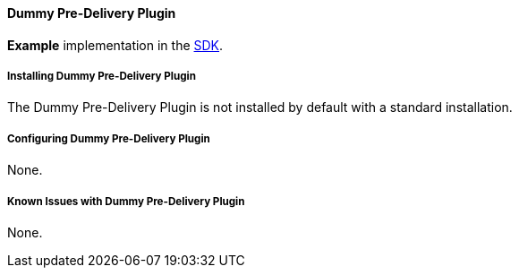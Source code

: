 ==== Dummy Pre-Delivery Plugin

*Example* implementation in the <<_sdk,SDK>>.

===== Installing Dummy Pre-Delivery Plugin

The Dummy Pre-Delivery Plugin is not installed by default with a standard installation.

===== Configuring Dummy Pre-Delivery Plugin

None.

===== Known Issues with Dummy Pre-Delivery Plugin

None.
